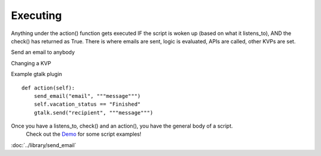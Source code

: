 Executing
~~~~~~~~~

Anything under the action() function gets executed IF the script is woken up (based on what it listens\_to), AND the check() has returned as True. There is where emails are sent, logic is evaluated, APIs are called, other KVPs are set.

Send an email to anybody

Changing a KVP

Example gtalk plugin

::

    def action(self):
        send_email("email", """message""")
        self.vacation_status == "Finished"
        gtalk.send("recipient", """message""")
                  

Once you have a listens\_to, check() and an action(), you have the general body of a script.
 Check out the `Demo <demo>`_ for some script examples!


:doc:`../library/send_email`

